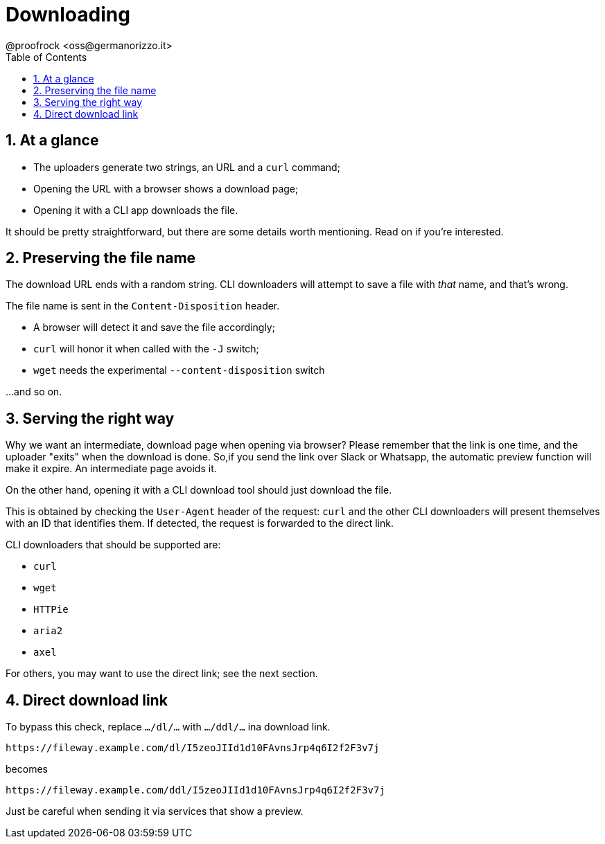 = Downloading
@proofrock <oss@germanorizzo.it>
:toc:
:sectnums:
:source-highlighter: highlightjs

== At a glance

* The uploaders generate two strings, an URL and a `curl` command;
* Opening the URL with a browser shows a download page;
* Opening it with a CLI app downloads the file.

It should be pretty straightforward, but there are some details worth mentioning. Read on if you're interested.

== Preserving the file name

The download URL ends with a random string. CLI downloaders will attempt to save a file with _that_ name, and that's wrong.

The file name is sent in the `Content-Disposition` header. 

* A browser will detect it and save the file accordingly; 
* `curl` will honor it when called with the `-J` switch; 
* `wget` needs the experimental `--content-disposition` switch

...and so on.

== Serving the right way

Why we want an intermediate, download page when opening via browser? Please remember that the link is one time, and the uploader "exits" when the download is done. So,if you send the link over Slack or Whatsapp, the automatic preview function will make it expire. An intermediate page avoids it.

On the other hand, opening it with a CLI download tool should just download the file.

This is obtained by checking the `User-Agent` header of the request: `curl` and the other CLI downloaders will present themselves with an ID that identifies them. If detected, the request is forwarded to the direct link.

CLI downloaders that should be supported are:

* `curl`
* `wget`
* `HTTPie`
* `aria2`
* `axel`

For others, you may want to use the direct link; see the next section.

== Direct download link

To bypass this check, replace `.../dl/...` with `.../ddl/...` ina download link.

 https://fileway.example.com/dl/I5zeoJIId1d10FAvnsJrp4q6I2f2F3v7j

becomes

 https://fileway.example.com/ddl/I5zeoJIId1d10FAvnsJrp4q6I2f2F3v7j

Just be careful when sending it via services that show a preview.
